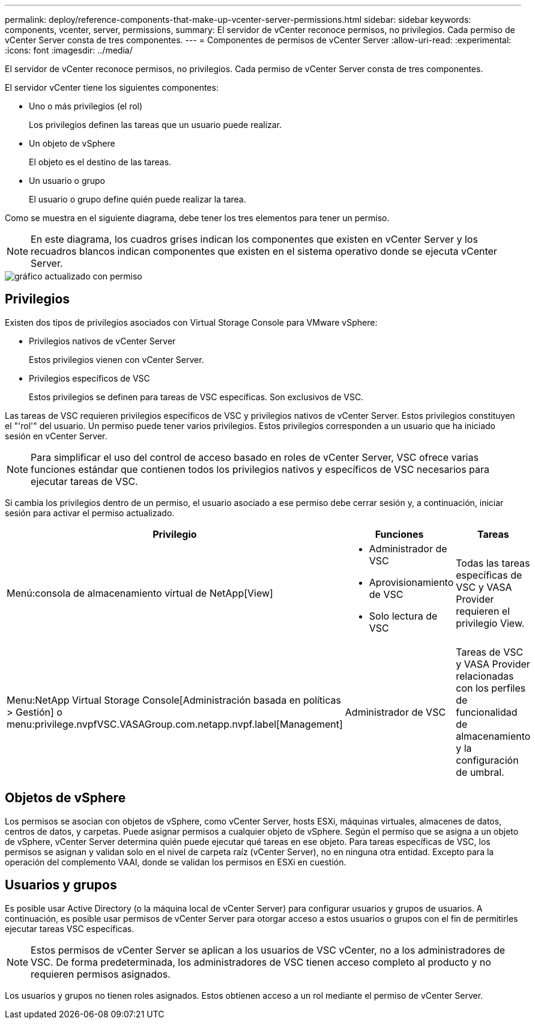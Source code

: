 ---
permalink: deploy/reference-components-that-make-up-vcenter-server-permissions.html 
sidebar: sidebar 
keywords: components, vcenter, server, permissions, 
summary: El servidor de vCenter reconoce permisos, no privilegios. Cada permiso de vCenter Server consta de tres componentes. 
---
= Componentes de permisos de vCenter Server
:allow-uri-read: 
:experimental: 
:icons: font
:imagesdir: ../media/


[role="lead"]
El servidor de vCenter reconoce permisos, no privilegios. Cada permiso de vCenter Server consta de tres componentes.

El servidor vCenter tiene los siguientes componentes:

* Uno o más privilegios (el rol)
+
Los privilegios definen las tareas que un usuario puede realizar.

* Un objeto de vSphere
+
El objeto es el destino de las tareas.

* Un usuario o grupo
+
El usuario o grupo define quién puede realizar la tarea.



Como se muestra en el siguiente diagrama, debe tener los tres elementos para tener un permiso.

[NOTE]
====
En este diagrama, los cuadros grises indican los componentes que existen en vCenter Server y los recuadros blancos indican componentes que existen en el sistema operativo donde se ejecuta vCenter Server.

====
image::../media/permission-updated-graphic.png[gráfico actualizado con permiso]



== Privilegios

Existen dos tipos de privilegios asociados con Virtual Storage Console para VMware vSphere:

* Privilegios nativos de vCenter Server
+
Estos privilegios vienen con vCenter Server.

* Privilegios específicos de VSC
+
Estos privilegios se definen para tareas de VSC específicas. Son exclusivos de VSC.



Las tareas de VSC requieren privilegios específicos de VSC y privilegios nativos de vCenter Server. Estos privilegios constituyen el "'rol'" del usuario. Un permiso puede tener varios privilegios. Estos privilegios corresponden a un usuario que ha iniciado sesión en vCenter Server.

[NOTE]
====
Para simplificar el uso del control de acceso basado en roles de vCenter Server, VSC ofrece varias funciones estándar que contienen todos los privilegios nativos y específicos de VSC necesarios para ejecutar tareas de VSC.

====
Si cambia los privilegios dentro de un permiso, el usuario asociado a ese permiso debe cerrar sesión y, a continuación, iniciar sesión para activar el permiso actualizado.

[cols="1a,1a,1a"]
|===
| Privilegio | Funciones | Tareas 


 a| 
Menú:consola de almacenamiento virtual de NetApp[View]
 a| 
* Administrador de VSC
* Aprovisionamiento de VSC
* Solo lectura de VSC

 a| 
Todas las tareas específicas de VSC y VASA Provider requieren el privilegio View.



 a| 
Menu:NetApp Virtual Storage Console[Administración basada en políticas > Gestión] o menu:privilege.nvpfVSC.VASAGroup.com.netapp.nvpf.label[Management]
 a| 
Administrador de VSC
 a| 
Tareas de VSC y VASA Provider relacionadas con los perfiles de funcionalidad de almacenamiento y la configuración de umbral.

|===


== Objetos de vSphere

Los permisos se asocian con objetos de vSphere, como vCenter Server, hosts ESXi, máquinas virtuales, almacenes de datos, centros de datos, y carpetas. Puede asignar permisos a cualquier objeto de vSphere. Según el permiso que se asigna a un objeto de vSphere, vCenter Server determina quién puede ejecutar qué tareas en ese objeto. Para tareas específicas de VSC, los permisos se asignan y validan solo en el nivel de carpeta raíz (vCenter Server), no en ninguna otra entidad. Excepto para la operación del complemento VAAI, donde se validan los permisos en ESXi en cuestión.



== Usuarios y grupos

Es posible usar Active Directory (o la máquina local de vCenter Server) para configurar usuarios y grupos de usuarios. A continuación, es posible usar permisos de vCenter Server para otorgar acceso a estos usuarios o grupos con el fin de permitirles ejecutar tareas VSC específicas.

[NOTE]
====
Estos permisos de vCenter Server se aplican a los usuarios de VSC vCenter, no a los administradores de VSC. De forma predeterminada, los administradores de VSC tienen acceso completo al producto y no requieren permisos asignados.

====
Los usuarios y grupos no tienen roles asignados. Estos obtienen acceso a un rol mediante el permiso de vCenter Server.
